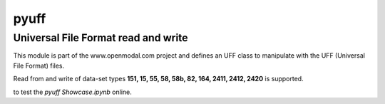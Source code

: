 pyuff
=====

Universal File Format read and write
------------------------------------
This module is part of the www.openmodal.com project and defines an UFF class
to manipulate with the UFF (Universal File Format) files.

Read from and write of data-set types **151, 15, 55, 58, 58b, 82, 164, 2411, 2412, 2420** is supported.

|travis|

|binder| to test the *pyuff Showcase.ipynb* online.

.. |binder| image:: http://mybinder.org/badge.svg
   :target: http://mybinder.org:/repo/openmodal/pyuff
.. |travis| image:: https://travis-ci.org/openmodal/pyuff.svg?branch=master
    :target: https://travis-ci.org/openmodal/pyuff
